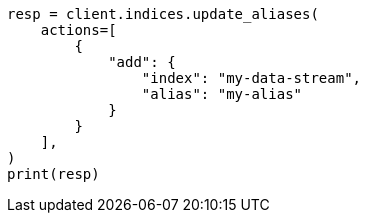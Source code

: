// This file is autogenerated, DO NOT EDIT
// indices/aliases.asciidoc:10

[source, python]
----
resp = client.indices.update_aliases(
    actions=[
        {
            "add": {
                "index": "my-data-stream",
                "alias": "my-alias"
            }
        }
    ],
)
print(resp)
----
